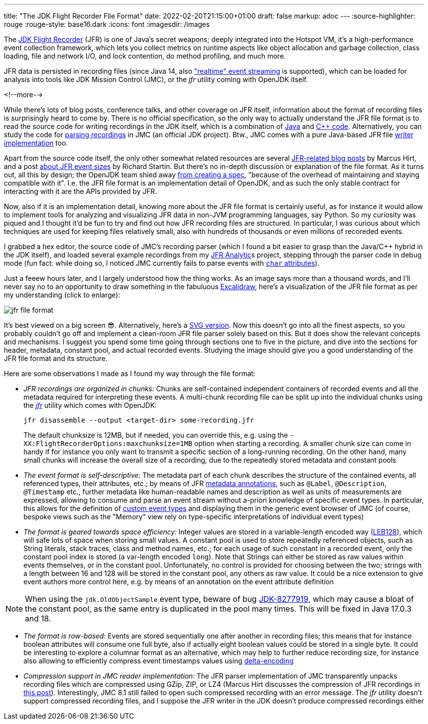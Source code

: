 ---
title: "The JDK Flight Recorder File Format"
date: 2022-02-20T21:15:00+01:00
draft: false
markup: adoc
---
:source-highlighter: rouge
:rouge-style: base16.dark
:icons: font
:imagesdir: /images
ifdef::env-github[]
:imagesdir: ../../static/images
endif::[]

The https://openjdk.java.net/jeps/328[JDK Flight Recorder] (JFR) is one of Java's secret weapons;
deeply integrated into the Hotspot VM, it's a high-performance event collection framework,
which lets you collect metrics on runtime aspects like object allocation and garbage collection,
class loading, file and network I/O, and lock contention, do method profiling, and much more.

JFR data is persisted in recording files
(since Java 14, also https://openjdk.java.net/jeps/349["realtime" event streaming] is supported),
which can be loaded for analysis into tools like JDK Mission Control (JMC),
or the _jfr_ utility coming with OpenJDK itself.

<!--more-->

While there's lots of blog posts, conference talks, and other coverage on JFR itself,
information about the format of recording files is surprisingly heard to come by.
There is no official specification,
so the only way to actually understand the JFR file format is to read the source code for writing recordings in the JDK itself,
which is a combination of https://github.com/openjdk/jdk/tree/master/src/jdk.jfr/share/classes/jdk/jfr/internal[Java] and https://github.com/openjdk/jdk/tree/jdk-17%2B35/src/hotspot/share/jfr/recorder[C++ code].
Alternatively, you can study the code for https://github.com/openjdk/jmc/tree/master/core/org.openjdk.jmc.flightrecorder[parsing recordings] in JMC (an official JDK project).
Btw., JMC comes with a pure Java-based JFR file https://github.com/openjdk/jmc/tree/master/core/org.openjdk.jmc.flightrecorder.writer[writer implementation] too.

Apart from the source code itself,
the only other somewhat related resources are several http://hirt.se/blog/?tag=jfr[JFR-related blog posts] by Marcus Hirt,
and a post https://richardstartin.github.io/posts/jfr-event-sizes[about JFR event sizes] by Richard Startin.
But there's no in-depth discussion or explanation of the file format.
As it turns out, all this by design;
the OpenJDK team shied away https://twitter.com/ErikGahlin/status/1495338682651402242[from creating a spec],
"because of the overhead of maintaining and staying compatible with it".
I.e. the JFR file format is an implementation detail of OpenJDK,
and as such the only stable contract for interacting with it are the APIs provided by JFR.

Now, also if it is an implementation detail, knowing more about the JFR file format is certainly useful,
as for instance it would allow to implement tools for analyzing and visualizing JFR data in non-JVM programming languages,
say Python.
So my curiosity was piqued and I thought it'd be fun to try and find out how JFR recording files are structured.
In particular, I was curious about which techniques are used for keeping files relatively small,
also with hundreds of thousands or even millions of recoreded events.

I grabbed a hex editor, the source code of JMC's recording parser
(which I found a bit easier to grasp than the Java/C++ hybrid in the JDK itself),
and loaded several example recordings from my https://github.com/moditect/jfr-analytics[JFR Analytic]s project,
stepping through the parser code in debug mode
(fun fact: while doing so, I noticed JMC currently fails to parse events with https://github.com/openjdk/jmc/pull/378[`char` attributes]).

Just a feeew hours later, and I largely understood how the thing works.
As an image says more than a thousand words,
and I'll never say no to an opportunity to draw something in the fabuluous https://excalidraw.com/[Excalidraw],
here's a visualization of the JFR file format as per my understanding
(click to enlarge):

image::jfr_file_format.png[]

It's best viewed on a big screen 😎.
Alternatively, here's a link:/images/jfr_file_format.svg[SVG version, window="_blank"].
Now this doesn't go into all the finest aspects,
so you probably couldn't go off and implement a clean-room JFR file parser solely based on this.
But it does show the relevant concepts and mechanisms.
I suggest you spend some time going through sections one to five in the picture,
and dive into the sections for header, metadata, constant pool, and actual recorded events.
Studying the image should give you a good understanding of the JFR file format and its structure.

Here are some observations I made as I found my way through the file format:

* _JFR recordings are organized in chunks:_ Chunks are self-contained independent containers of recorded events and all the metadata required for interpreting these events.
A multi-chunk recording file can be split up into the individual chunks using the https://docs.oracle.com/en/java/javase/17/docs/specs/man/jfr.html[_jfr_] utility which comes with OpenJDK:
+
[source,xml,linenums=true]
----
jfr disassemble --output <target-dir> some-recording.jfr
----
+
The default chunksize is 12MB, but if needed, you can override this, e.g. using the `-XX:FlightRecorderOptions:maxchunksize=1MB` option when starting a recording.
A smaller chunk size can come in handy if for instance you only want to transmit a specific section of a long-running recording.
On the other hand, many small chunks will increase the overall size of a recording,
due to the repeatedly stored metadata and constant pools
* _The event format is self-descriptive:_ The metadata part of each chunk describes the structure of the contained events, all referenced types, their attributes, etc.; by means of JFR https://docs.oracle.com/en/java/javase/17/docs/api/jdk.jfr/jdk/jfr/MetadataDefinition.html[metadata annotations], such as `@Label`, `@Description`, `@Timestamp` etc., further metadata like human-readable names and description as well as units of measurements are expressed,
allowing to consume and parse an event stream without a-priori knowledge of specific event types. In particular, this allows for the definition of link:/blog/rest-api-monitoring-with-custom-jdk-flight-recorder-events/[custom event types] and displaying them in the generic event browser of JMC (of course, bespoke views such as the "Memory" view rely on type-specific interpretations of individual event types)
* _The format is geared towards space efficiency:_ Integer values are stored in a variable-length encoded way (https://en.wikipedia.org/wiki/LEB128[LEB128]), which will safe lots of space when storing small values.
A constant pool is used to store repeatedly referenced objects, such as String literals,
stack traces, class and method names, etc.;
for each usage of such constant in a recorded event, only the constant pool index is stored
(a var-length encoded `long`).
Note that Strings can either be stored as raw values within events themselves, or in the constant pool. Unfortunately, no control is provided for choosing between the two; strings with a length between 16 and 128 will be stored in the constant pool, any others as raw value. It could be a nice extension to give event authors more control here, e.g. by means of an annotation on the event attribute definition

[NOTE]
When using the `jdk.OldObjectSample` event type,
beware of bug https://bugs.openjdk.java.net/browse/JDK-8277919[JDK-8277919],
which may cause a bloat of the constant pool,
as the same entry is duplicated in the pool many times.
This will be fixed in Java 17.0.3 and 18.

* _The format is row-based:_ Events are stored sequentially one after another in recording files; this means that for instance boolean attributes will consume one full byte, also if actually eight boolean values could be stored in a single byte.
It could be interesting to explore a columnar format as an alternative,
which may help to further reduce recording size,
for instance also allowing to efficiently compress event timestamps values using https://en.wikipedia.org/wiki/Delta_encoding[delta-encoding]
* _Compression support in JMC reader implementation:_ The JFR parser implementation of JMC transparently unpacks recording files which are compressed using GZip, ZIP, or LZ4
(Marcus Hirt discusses the compression of JFR recordings in http://hirt.se/blog/?p=1166[this post]).
Interestingly, JMC 8.1 still failed to open such compressed recording with an error message.
The _jfr_ utility doesn't support compressed recording files, and I suppose the JFR writer in the JDK doesn't produce compressed recordings either
